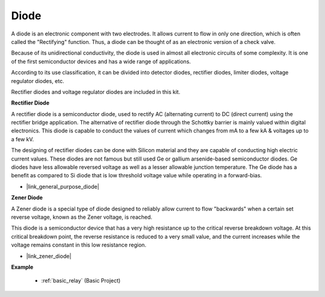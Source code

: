 .. _cpn_diode:

Diode
=================


A diode is an electronic component with two electrodes. It allows current to flow in only one direction, which is often called the "Rectifying" function.
Thus, a diode can be thought of as an electronic version of a check valve.

Because of its unidirectional conductivity, the diode is used in almost all electronic circuits of some complexity. It is one of the first semiconductor devices and has a wide range of applications.

According to its use classification, it can be divided into detector diodes, rectifier diodes, limiter diodes, voltage regulator diodes, etc. 

Rectifier diodes and voltage regulator diodes are included in this kit.

**Rectifier Diode**

.. image:: img/in4007_diode.png
.. image:: img/symbol_rectifier_diode.png
    :width: 200

A rectifier diode is a semiconductor diode, used to rectify AC (alternating current) to DC (direct current) using the rectifier bridge application. The alternative of rectifier diode through the Schottky barrier is mainly valued within digital electronics. This diode is capable to conduct the values of current which changes from mA to a few kA & voltages up to a few kV.

The designing of rectifier diodes can be done with Silicon material and they are capable of conducting high electric current values. These diodes are not famous but still used Ge or gallium arsenide-based semiconductor diodes. Ge diodes have less allowable reversed voltage as well as a lesser allowable junction temperature. The Ge diode has a benefit as compared to Si diode that is low threshold voltage value while operating in a forward-bias.

* |link_general_purpose_diode|


**Zener Diode**

A Zener diode is a special type of diode designed to reliably allow current to flow "backwards" when a certain set reverse voltage, known as the Zener voltage, is reached.

This diode is a semiconductor device that has a very high resistance up to the critical reverse breakdown voltage. At this critical breakdown point, the reverse resistance is reduced to a very small value, and the current increases while the voltage remains constant in this low resistance region.

.. image:: img/zener_diode.png
.. image:: img/symbol-zener-diode.jpg


* |link_zener_diode|

**Example**

 * :ref:`basic_relay` (Basic Project)
